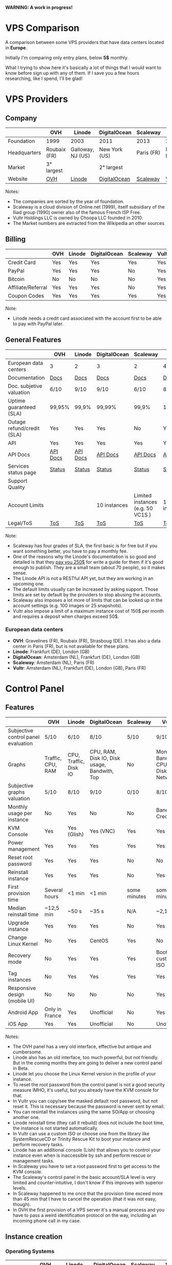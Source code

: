 *WARNING: A work in progress!*

* VPS Comparison

A comparison between some VPS providers that have data centers located in
*Europe*. 

Initially I'm comparing only entry plans, below *5$* monthly.

What I trying to show here it's basically a lot of things that I would want to know
before sign up with any of them. If I save you a few hours researching, like I
spend, I'll be glad!

* VPS Providers

** Company

|--------------+--------------+-------------------+---------------+------------+------------------|
|              | OVH          | Linode            | DigitalOcean  | Scaleway   | Vultr            |
|--------------+--------------+-------------------+---------------+------------+------------------|
| Foundation   | 1999         | 2003              | 2011          | 2013       | 2014             |
| Headquarters | Roubaix (FR) | Galloway, NJ (US) | New York (US) | Paris (FR) | Matawan, NJ (US) |
| Market       | 3° largest   |                   | 2° largest    |            |                  |
| Website      | [[https://www.ovh.com/us][OVH]]          | [[https://www.linode.com/][Linode]]            | [[https://www.digitalocean.com][DigitalOcean]]  | [[https://www.scaleway.com/][Scaleway]]   | [[https://www.vultr.com/][Vultr]]            |
|--------------+--------------+-------------------+---------------+------------+------------------|

Notes:

- The companies are sorted by the year of foundation.
- Scaleway is a cloud division of Online.net (1999), itself subsidiary of the Iliad group (1990) owner also of the famous French ISP Free.
- Vultr Holdings LLC is owned by Choopa LLC founded in 2010.
- The Market numbers are extracted from the Wikipedia an other sources

** Billing

|--------------------+-----+--------+--------------+----------+-------|
|                    | OVH | Linode | DigitalOcean | Scaleway | Vultr |
|--------------------+-----+--------+--------------+----------+-------|
| Credit Card        | Yes | Yes    | Yes          | Yes      | Yes   |
| PayPal             | Yes | Yes    | Yes          | No       | Yes   |
| Bitcoin            | No  | No     | No           | No       | Yes   |
| Affiliate/Referral | Yes | Yes    | Yes          | No       | Yes   |
| Coupon Codes       | Yes | Yes    | Yes          | Yes      | Yes   |
|--------------------+-----+--------+--------------+----------+-------|

Note:

- Linode needs a credit card associated with the account first to be able to pay with PayPal later.

** General Features

|-----------------------------+------------------+------------------+------------------+-----------------------------------+------------------|
|                             | OVH              | Linode           | DigitalOcean     | Scaleway                          | Vultr            |
|-----------------------------+------------------+------------------+------------------+-----------------------------------+------------------|
| European data centers       | 3                | 2                | 3                | 2                                 | 4                |
| Documentation               | [[https://www.ovh.co.uk/community/knowledge/][Docs]]             | [[https://www.linode.com/docs/][Docs]]             | [[https://www.digitalocean.com/community][Docs]]             | [[https://www.scaleway.com/docs/][Docs]]                              | [[https://www.vultr.com/docs/][Docs]]             |
| Doc. subjetive valuation    | 6/10             | 9/10             | 9/10             | 6/10                              | 8/10             |
| Uptime guaranteed (SLA)     | 99,95%           | 99,9%            | 99,99%           | 99,9%                             | 100%             |
| Outage refund/credit (SLA)  | Yes              | Yes              | Yes              | No                                | Yes              |
| API                         | Yes              | Yes              | Yes              | Yes                               | Yes              |
| API Docs                    | [[https://api.ovh.com/][API Docs]]         | [[https://www.linode.com/api][API Docs]]         | [[https://developers.digitalocean.com/documentation/][API Docs]]         | [[https://developer.scaleway.com/][API Docs]]                          | [[https://www.vultr.com/api/][API Docs]]         |
| Services status page        | [[http://status.ovh.com/][Status]]           | [[https://status.linode.com/][Status]]           | [[https://status.digitalocean.com/][Status]]           | [[https://status.online.net/tasklist/?project=11&status=&perpage=50&order=id&sort=desc][Status]]                            | [[https://www.vultr.com/status/][Status]]           |
| Support Quality             |                  |                  |                  |                                   |                  |
| Account Limits              |                  |                  | 10 instances     | Limited instances (e.g. 50 VC1S ) | 10 instances     |
| Legal/ToS                   | [[https://www.ovh.com/us/support/termsofservice/][ToS]]              | [[https://www.linode.com/tos][ToS]]              | [[https://www.digitalocean.com/legal/terms/][ToS]]              | [[https://www.scaleway.com/terms/][ToS]]                               | [[https://www.vultr.com/legal/tos/][ToS]]              |
|-----------------------------+------------------+------------------+------------------+-----------------------------------+------------------|

Note:

- Scaleway has four grades of SLA, the first basic is for free but if you want something better, you have to pay a monthly fee.
- One of the reasons why the Linode's documentation is so good and detailed is that they [[https://www.linode.com/docs/linode-writers-guide/][pay you 250$]] for write a guide for them if it's good enough to publish. They are a small team (about 70 people), so it makes sense.
- The Linode API is not a RESTful API yet, but they are working in an upcoming one.
- The default limits usually can be increased by asking support. Those limits are set by default by the providers to stop abusing the accounts.
- Scaleway also imposes a lot more of limits that can be looked up in the account settings (e.g. 100 images or 25 snapshots).
- Vultr also impose a limit of a maximum instance cost of 150$ per month and requires a deposit when charges exceed 50$.

*** European data centers

   - *OVH*: Gravelines (FR), Roubaix (FR), Strasboug (DE). It has also a data center in Paris (FR), but is not available for these plans.
   - *Linode*: Frankfurt (DE), London (GB)
   - *DigitalOcean*: Amsterdam (NL), Frankfurt (DE), London (GB)
   - *Scaleway*: Amsterdam (NL), Paris (FR)
   - *Vultr*: Amsterdam (NL), Frankfurt (DE), London (GB), Paris (FR)

* Control Panel

** Features

 |-------------------------------------+-------------------+-----------------------+----------------------------------------------+--------------+--------------------------------------|
 |                                     | OVH               | Linode                | DigitalOcean                                 | Scaleway     | Vultr                                |
 |-------------------------------------+-------------------+-----------------------+----------------------------------------------+--------------+--------------------------------------|
 | Subjective control panel evaluation | 5/10              | 6/10                  | 8/10                                         | 5/10         | 9/10                                 |
 | Graphs                              | Traffic, CPU, RAM | CPU, Traffic, Disk IO | CPU, RAM, Disk IO, Disk usage, Bandwith, Top | No           | Monthly Bandwith, CPU, Disk, Network |
 | Subjective graphs valuation         | 5/10              | 8/10                  | 9/10                                         | 0/10         | 8/10                                 |
 | Monthly usage per instance          | No                | Yes                   | No                                           | No           | Bandwith, Credits                    |
 | KVM Console                         | Yes               | Yes (Glish)           | Yes (VNC)                                    | Yes          | Yes                                  |
 | Power management                    | Yes               | Yes                   | Yes                                          | Yes          | Yes                                  |
 | Reset root password                 | Yes               | Yes                   | Yes                                          | No           | No                                   |
 | Reinstall instance                  | Yes               | Yes                   | Yes                                          | No           | Yes                                  |
 | First provision time                | Several hours     | <1 min                | <1 min                                       | some minutes | some minutes                         |
 | Median reinstall time               | ~12,5 min         | ~50 s                 | ~35 s                                        | N/A          | ~2,1 min                             |
 | Upgrade instance                    | Yes               | Yes                   | Yes                                          | No           | Yes                                  |
 | Change Linux Kernel                 | No                | Yes                   | CentOS                                       | Yes          | No                                   |
 | Recovery mode                       | No                | Yes                   | Yes                                          | Yes          | Boot with custom ISO                 |
 | Tag instances                       | No                | Yes                   | Yes                                          | Yes          | Yes                                  |
 | Responsive design (mobile UI)       | No                | No                    | No                                           | No           | Yes                                  |
 | Android App                         | Only in France    | Yes                   | Unofficial                                   | No           | Yes                                  |
 | iOS App                             | Yes               | Yes                   | Unofficial                                   | No           | Unofficial                           |
 |-------------------------------------+-------------------+-----------------------+----------------------------------------------+--------------+--------------------------------------|

Notes:

- The OVH panel has a very old interface, effective but antique and cumbersome.
- Linode also has an old interface, too much powerful, but not friendly. But in the coming months they are going to deliver a new control panel in Beta.
- Linode let you choose the Linux Kernel version in the profile of your instance.
- To reset the root password from the control panel is not a good security measure IMHO, it's useful, but you already have the KVM console for that.
- In Vultr you can copy/see the masked default root password, but not reset it. This is necessary because the password is never sent by email.
- You can resintall the instances using the same SO/App or choosing another one.
- Linode reinstall time (they call it rebuild) does not include the boot time, the instance is not started automatically.
- In Vultr can use a custom ISO or choose one from the library like SystemRescueCD or Trinity Rescue Kit to boot your instance and perform recovery tasks.
- Linode has an additional console (Lish) that allows you to control your instance even when is inaccessible by ssh and perform rescue or management tasks.
- In Scaleway you have to set a root password first to get access to the KVM console.
- The Scaleway's control panel in the basic account/SLA level is very limited and counter-intuitive, I don't know if this improves with superior levels.
- In Scaleway happened to me once that the provision time exceed more than 45 min that I have to cancel the operation (that it was not easy, though).
- In OVH the first provision of a VPS server it's a manual process and you have to pass a weird identification protocol on the way, including an incoming phone call in my case.

** Instance creation

*** Operating Systems

 |----------+------------------------------------+-------------------------------------------------------------------+--------------------------------+----------------------------------------+--------------------------------|
 |          | OVH                                | Linode                                                            | DigitalOcean                   | Scaleway                               | Vultr                          |
 |----------+------------------------------------+-------------------------------------------------------------------+--------------------------------+----------------------------------------+--------------------------------|
 | Linux    | Arch Linux, CentOS, Debian, Ubuntu | Arch, CentOS, Debian, Fedora, Gentoo, OpenSUSE, Slackware, Ubuntu | CentOS, Debian, Fedora, Ubuntu | Alpine, CentOS, Debian, Gentoo, Ubuntu | CentOS, Debian, Fedora, Ubuntu |
 | BSD      | No                                 | No                                                                | FreeBSD                        | No                                     | FreeBSD, OpenBSD               |
 | Windows  | No                                 | No                                                                | No                             | No                                     | Windows 2012 R2 (16$)          |
 | Other SO | No                                 | No                                                                | CoreOS                         | No                                     | CoreOS                         |
 |----------+------------------------------------+-------------------------------------------------------------------+--------------------------------+----------------------------------------+--------------------------------|

 Note:

 - OVH also offers Linux two desktop distributions: Kubuntu and OVH Release 3.

*** One-click Apps

 |----------------+---------------+--------+-----------------------+----------------+----------------------|
 |                | OVH           | Linode | DigitalOcean          | Scaleway       | Vultr                |
 |----------------+---------------+--------+-----------------------+----------------+----------------------|
 | Docker         | Yes           | No     | Yes                   | Yes            | Yes                  |
 | Stacks         | LAMP          | No     | LAMP, LEMP, ELK, MEAN | LEMP, ELK      | LAMP, LEMP           |
 | Drupal         | Yes           | No     | Yes                   | Yes            | Yes                  |
 | WordPress      | Yes           | No     | Yes                   | No             | Yes                  |
 | Joomla         | Yes           | No     | No                    | No             | Yes                  |
 | Django         | No            | No     | Yes                   | No             | No                   |
 | RoR            | No            | No     | Yes                   | No             | No                   |
 | GitLab         | No            | No     | Yes                   | Yes            | Yes                  |
 | Node.js        | No            | No     | Yes                   | Yes            | No                   |
 | E-Commerce     | PrestaShop    | No     | Magento               | PrestaShop     | Magento, PrestaShop  |
 | Personal cloud | Coyz          | No     | NextCloud, ownCloud   | OwnCloud, Cozy | NextCloud, ownCloud  |
 | Panels         | Plesk, cPanel | No     | No                    | Webmin         | cPanel (15$), Webmin |
 |----------------+---------------+--------+-----------------------+----------------+----------------------|

 Notes:
- Some providers offer more one-click Apps that I do not include here to save space.
- Some of this apps in some providers require a bigger and more expensive plan that the entry ones below 5$ that I analyze here.
- Linode does not offers you any one-click app. Linode is old-school, you can do it yourself, and also Linode gives you plenty of detailed documentation to do it that way.
- OVH uses Ubuntu, Debian or CentOS as SO for its apps.
- Digital Ocean uses Ubuntu as SO for all of its apps.
- Vultr uses CentOS as SO for all of its apps.
- OVH Also offers Dokku on Ubuntu.
- Do you really need a Panel (like cPanel)? They usually are a considerable security risk with several vulnerabilities and admin rights.

*** Other features

 |----------------------------+---------+--------------+--------------+----------+-------|
 |                            | OVH     | Linode       | DigitalOcean | Scaleway | Vultr |
 |----------------------------+---------+--------------+--------------+----------+-------|
 | ISO images library         | No      | No           | No           | No       | Yes   |
 | Custom ISO image           | No      | Yes          | No           | Yes      | Yes   |
 | Install scripts            | No      | StackScripts | Cloud-init   | No       | iPXE  |
 | Preloaded SSH keys         | Yes     | No           | Yes          | Yes      | Yes   |
 |----------------------------+---------+--------------+--------------+----------+-------|

 Notes:

- Linode lets you install virtually any SO in your instance in the old-school way, almost as if you'd have to deal with the bare metal. Even the instance does not boot itself at the end, you have to boot it yourself from the control panel.
- The Vultr's ISO image library include several ISOs like Alpine, Arch, Finnix, FreePBX, pfSense, Rancher Os, SystemRescueCD, and Trinity Rescue Kit.
- The Vultr's "Custom ISO image" feature allows you to install virtually any SO supported by KVM and the server architecture.
- Linode does not preload your ssh keys into the instance automatically, but it's trivial to do it manually anyway (ssh-copy-id).
- Scaleway has a curious way to provide custom images, a service called [[https://github.com/scaleway/image-builder][Image Builder.]] You have to create an instance with the Image Builder an from there you are able to create you own ISO image usign a Docker builder system that create images that can run on real hardware.

** Security

|-----------------------------+------+---------+--------------+----------+-------|
|                             | OVH  | Linode  | DigitalOcean | Scaleway | Vultr |
|-----------------------------+------+---------+--------------+----------+-------|
| 2FA                         | Yes  | Yes     | Yes          | No       | Yes   |
| Restrict access IPs         | Yes  | Yes     | No           | No       | No    |
| Account Login Logs          | No   | Partial | Yes          | No       | No    |
| SSL Quality                 | [[https://www.ssllabs.com/ssltest/analyze.html?d=www.ovh.com][A-]]   | [[https://www.ssllabs.com/ssltest/analyze.html?d=manager.linode.com&s=69.164.200.204&latest][A+]]      | [[https://www.ssllabs.com/ssltest/analyze.html?d=cloud.digitalocean.com&s=104.16.25.4&hideResults=on][A+]]           | [[https://www.ssllabs.com/ssltest/analyze.html?d=cloud.scaleway.com][A]]        | [[https://www.ssllabs.com/ssltest/analyze.html?d=my.vultr.com&s=104.20.22.240&latest][A]]     |
| Send root password by email | Yes  | No      | No           | No       | No    |
| Account password recovery   | Link | Link    | Link         | Link     | Link  |
|-----------------------------+------+---------+--------------+----------+-------|

Notes:

- Send plain text passwords by email is a very bad practice in terms of security.
- OVH sends you the root password optionally if you use SSH keys, always in plain text if not.
- Linode never sends you the root password because you are the one that sets it (even boot the instance for first time).
- DigitalOcean sends you the passwords only if you don't use SSH keys, in plain text.
- Vultr never sends you the root password, only the needed ones for one-click apps.
- Linode only register the last login time for each user, and does not register the IP.
- The account password recovery should be always through a reset link by email, and never get you current password back (and in plain text), but you never know... and if you find a provider doing that, you don't need to know anymore, get out of there as soon as possible and never reuse that password (any password).
  
* Plans (≤5$)

** Features

 |----------------------+------------------+------------------------+----------------------------------------+--------------------+----------------------------------------+----------------------------------------|
 |                      | OVH              | Linode                 | DigitalOcean                           | Scaleway           | Vultr                                  | Vultr                                  |
 |----------------------+------------------+------------------------+----------------------------------------+--------------------+----------------------------------------+----------------------------------------|
 | Name                 | VPS SSD 1        | Linode 1024            | 5bucks                                 | VC1S               | 20GB SSD                               | 25GB SSD                               |
 |----------------------+------------------+------------------------+----------------------------------------+--------------------+----------------------------------------+----------------------------------------|
 | Monthly Price        | 3,62€            | 5$                     | 5$                                     | 2,99€              | 2,5$                                   | 5$                                     |
 | CPU / Threads        | 1/1              | 1/1                    | 1/1                                    | 1/2                | 1/1                                    | 1/1                                    |
 | CPU model            | Xeon E5v3 2.4GHz | Xeon E5-2680 v3 2.5GHz | Xeon E5-2650L v3 1.80 GHz              | Atom C2750 2.4 GHz | Intel Xeon 2.4 GHz                     | Intel Xeon 2.4 GHz                     |
 | RAM                  | 2 GB             | 1 GB                   | 512 MB                                 | 2 GB               | 512 MB                                 | 1 GB                                   |
 | SSD Storage          | 10 GB            | 20 GB                  | 20 GB                                  | 50 GB              | 20 GB                                  | 25 GB                                  |
 | Traffic              | ∞                | 1 TB                   | 1 TB                                   | ∞                  | 500 GB                                 | 1 TB                                   |
 | Bandwidth (In / Out) | 100/100 Mbps     | 40/1 Gbps              | 1/10 Gbps                              | 200/200 Mbps       | 1/10 Gbps                              | 1/10 Gbps                              |
 | Virtualization       | KVM              | KVM (Qemu)             | KVM                                    | KVM (Qemu)         | KVM (Qemu)                             | KVM (Qemu)                             |
 | Anti-DDoS Protection | Yes              | No                     | No                                     | No                 | 10$                                    | 10$                                    |
 | Backups              | No               | 2$                     | 1$                                     | No                 | 0,5 $                                  | 1$                                     |
 | Snapshots            | 2,99$            | Free (up to 3)         | 0,05$ per GB                           | 0,02 € per GB      | Free (Beta)                            | Free (Beta)                            |
 | IPv6                 | Yes              | Yes                    | Optional                               | Optional           | Optional                               | Optional                               |
 | Additional public IP | 2$ (up to 16)    | Yes                    | Floating IPs (0,006$ hour if inactive) | 0,9€ (up to 10)    | 2$ (up to 2) / 3$ floating IPs         | 2$ (up to 2) / 3$ floating IPs         |
 | Private Network      | No               | Optional               | Optional                               | No (dynamic IPs)   | Optional                               | Optional                               |
 | Firewall             | Yes (by IP)      | No                     | No                                     | Yes (by group)     | Yes (by group)                         | Yes (by group)                         |
 | Block Storage        | From 5€ - 50GB   | No                     | From 10$ - 100GB                       | From 1€ - 50GB     | From 1$ - 10GB                         | From 1$ - 10GB                         |
 | Monitoring           | Yes (SLA)        | Yes (metrics, SLA)     | Beta (metrics, performance, SLA)       | No                 | No                                     | No                                     |
 | Load Balancer        | 13$              | 20$                    | 20$                                    | No                 | High availability (floating IPs & BGP) | High availability (floating IPs & BGP) |
 | DNS Zone             | Yes              | Yes                    | Yes                                    | No                 | Yes                                    | Yes                                    |
 | Reverse DNS          | Yes              | Yes                    | Yes                                    | Yes                | Yes                                    | Yes                                    |
 |----------------------+------------------+------------------------+----------------------------------------+--------------------+----------------------------------------+----------------------------------------|

 Note:
- OVH hides its real CPU, but what they claim in their web matches with the hardware information reported in the tests (an E5-2620 v3 or  E5-2630 v3).
- Vultr also hides the real CPU, but it could be a Xeon E5-2620/2630 v3 for the 20GB SSD plan and probably a v4 for the 25GB SSD one.
- The prices for DigitalOcean and Vultr do not include taxes (VAT) for European countries.
- I have serious doubts about the OVH's and Scaleway's unlimited traffic, seems more marketing strategy than real to me (joe di castro).
- Linode allows you to have free additional public IPs but you have to request them to support and justify that you need them.
- Linode Longview's monitoring system is free up to 10 clients, but also has a professional version that starts at 20$/mo for three client.
- Linode don't support currently block storage, but they are working on it to offer the service in the upcoming months.
- Linode snapshots (called Images) are limited to 2GB per Image, with a total of 10GB total Image storage and 3 Images per account. Disks of recently rebuilt instances are automatically stored as Images.
- Scaleway also offers for the same price a BareMetal plan (with 4 ARM Cores), but as it is a dedicated server, I do not include it here.
- Scaleway does not offers Anti-DDoS protection but they maintain that they use the Online.net's standard one.
- Scaleway uses dynamic IPs by default as private IPs and you only can opt to use static IPs if you *remove* the Public IP from the instance.

* Tests
  
 All the numbers showed here can be founded in the ~/logs~ folder in this
 repository, keep in mind that usually I show averages of several iterations of
 the same test.

 The graphs are generated with gnuplot directly from the tables of the ~README.org~ org-mode file.
 The tables are also automatically generated with a python script gathering the
 data contained in the log files. The output is a ~/logs/tables.org~ file that contain
 tables likes this:

#+BEGIN_EXAMPLE
|-
| | Do-5Bucks-Ubuntu | Linode-Linode1024-Ubuntu | Ovh-Vpsssd1-Ubuntu | Scaleway-Vc1S-Ubuntu | Vultr-20Gbssd-Ubuntu | Vultr-25Gbssd-Ubuntu
|-
| Lynis (hardening index) |59 | 67 | 62 | 64 | 60 | 60
| Lynis (tests performed) |220 | 220 | 220 | 225 | 230 | 231
|-
#+END_EXAMPLE

That does not seems like a table, but thanks to the awesome org-mode table
manipulation features, only by using the ~Ctrl-C Ctrl-C~ key combination that
becomes this:

#+BEGIN_EXAMPLE
|-------------------------+------------------+--------------------------+--------------------+----------------------+----------------------+----------------------|
|                         | Do-5Bucks-Ubuntu | Linode-Linode1024-Ubuntu | Ovh-Vpsssd1-Ubuntu | Scaleway-Vc1S-Ubuntu | Vultr-20Gbssd-Ubuntu | Vultr-25Gbssd-Ubuntu |
|-------------------------+------------------+--------------------------+--------------------+----------------------+----------------------+----------------------|
| Lynis (hardening index) |               59 |                       67 |                 62 |                   64 |                   60 |                   60 |
| Lynis (tests performed) |              220 |                      220 |                220 |                  225 |                  230 |                  231 |
|-------------------------+------------------+--------------------------+--------------------+----------------------+----------------------+----------------------|
#+END_EXAMPLE

And finally using also a little magic from org-mode, org-babel and gnuplot, that
table would generate automatically a graph like the ones showed here with only a
few lines of text (see this file in raw mode to see how).

There is another python script that automatically removes any public IPv4/IPv6
from the log files.

*** WARNING

 Performance tests can be affected by locations, data centers and VPS host
 neighbors. This is inherent to the same nature of the VPS service and can vary
 very significantly between instances of the same plan. For example, in the
 tests performed to realize this comparison I had found that in a plan (not
 included here, becasuse is more than $5/mo) a new instance that usually would
 give a UnixBench index about ~1700 only achieved an UnixBench index of
 629,8. That's a considerable amount of lost performance in a VPS server... by
 the same price! Also the performance can vary over time, due to the VPS host
 neighbors. Because of this I discarded any instance that would report a poor
 performance and only show "typical" values for a given plan.

** Automation

   I have chosen Ansible to automate the tests to recollect information from the
   VPS servers because once that the roles are write down it's pretty easy to
   anyone to replicate them and get its own results with a little effort.

   The first thing that you have to do is to edit the ~/ansible/hosts~ file to
   use your own servers. In the template provided there are not real IPs
   present, but serves you as a guide of how to manage them. For example in this
   server:

#+BEGIN_SRC 
    [digitalocean]
    do-5bucks-ubuntu          ansible_host=X.X.X.X   ansible_python_interpreter=/usr/bin/python3 
#+END_SRC

   You should have to put your own server IP. The interpreter path is only
   needed when there is not a Python 2 interpreter available by default (like in
   Ubuntu). Also I'm using the variables per group to declare the default user
   of a server, and I'm grouping servers by provider. So, a complete example for
   a new provider using a new instance running Ubuntu should be like this:

#+BEGIN_SRC 
    [new_provider]
    new_provider-plan_name-ubuntu   ansible_host=X.X.X.X   ansible_python_interpreter=/usr/bin/python3 

    [new_provider:vars] 
    ansible_user=root
#+END_SRC

   And you can add as many servers/providers as you want. If you are already
   familiar with Ansible, you can suit the inventory file (~/ansible/hosts~) as
   you need.

   The, you can start to tests the servers/providers using Ansible by running
   the playbook, but should be a good idea to test the acces first with a ping
   (from the ~/ansible~ folder):

#+BEGIN_SRC sh
  $ ansible all -m ping
#+END_SRC   

   If it's the first time that you are SSHing to a server, you are probably
   going to be asked to add it to the ~\~/.ssh/known_hosts~ file.

   Then you can easily execute all the tasks in a server by:

#+BEGIN_SRC sh
  $ ansible-playbook site.yml -f 6
#+END_SRC

   With the ~-f 6~ option you can specify how many forks you want to create to
   execute the tasks in parallel, the default is 5 but as I use here 6 VPS plans I
   use also 6 forks.

   You can also run only selected tasks/roles by using tags. You can list all
   the available tasks:

#+BEGIN_SRC sh
  $ ansible-playbook site.yml --list-tasks
#+END_SRC

   And run only the tags that you want:

#+BEGIN_SRC sh
  $ ansible-playbook site.yml -t benchmark
#+END_SRC

  All the roles are set to store the logs of the tests in the ~/logs/~ folder
  using the ~/logs/server_name~ folder structure.

** System Performance

 All the instances were allocated in London (GB), except for OVH VPS SSD 1 in Gravelines (FR) and Scaleway VC1S in Paris (FR).

 All the instances were running on Ubuntu 16.04 LTS

*** UnixBench

  [[https://github.com/kdlucas/byte-unixbench][UnixBench]] as is described in its page:

  The purpose of UnixBench is to provide a basic indicator of the performance of
  a Unix-like system; hence, multiple tests are used to test various aspects of
  the system's performance. These test results are then compared to the scores
  from a baseline system to produce an index value, which is generally easier to
  handle than the raw scores. The entire set of index values is then combined to
  make an overall index for the system.

  Keep in mind, that this index is very influenced by the CPU raw power, and
  does not reflect very well another aspects like disk performance and does
  test nothing about network. In this index, more is better.

  I only execute this test once because it takes some time -about 30-45 minutes
  depending of the server- and the variations between several runs are almost
  never significant.

#+PLOT: ind:1 type:2d with:histogram set:"yrange [0:1700]"
#+PLOT: set:"style histogram cluster gap 1"
#+PLOT: set:"style fill solid"
#+PLOT: set:"boxwidth bw"
#+PLOT: set:"grid"
#+PLOT: set:"xrange writeback extend"
#+PLOT: set:"xtics scale 0"
#+PLOT: set:"key outside horizontal"
#+PLOT: set:"terminal pngcairo font 'Ubuntu,13' size 888,300"
#+PLOT: file:"./img/unixbench.png"
|------------------------------+---------------+-------------+-----------+---------------+----------------+----------------|
| Plan                         | OVH VPS SSD 1 | Linode 1024 | DO 5bucks | Scaleway VC1S | Vultr 20GB SSD | Vultr 25GB SSD |
|------------------------------+---------------+-------------+-----------+---------------+----------------+----------------|
| UnixBench (index, 1 thread)  |        1598.1 |      1248.6 |    1264.6 |         629.8 |         1555.1 |         1579.9 |
| UnixBench (index, 2 threads) |               |             |           |        1115.1 |                |                |
|------------------------------+---------------+-------------+-----------+---------------+----------------+----------------|

[[./img/unixbench.png]]

 
**** Individual test indexes of the UnixBench benchmark.
 #+PLOT: ind:2 type:2d with:histogram set:"yrange [0:*]" 
 #+PLOT: set:"style histogram cluster gap 1"
 #+PLOT: set:"style fill solid"
 #+PLOT: set:"boxwidth bw"
 #+PLOT: set:"grid"
 #+PLOT: set:"xrange writeback extend"
 #+PLOT: set:"xtics scale 0"
 #+PLOT: set:"key outside horizontal"
 #+PLOT: set:"terminal pngcairo font 'Ubuntu,13' size 888,400"
 #+PLOT: file:"./img/unixbench_detailed.png"
   |---------------------------------------+---+---------------+-------------+-----------+---------------+----------------+----------------|
   | Plan                                  |   | OVH VPS SSD 1 | Linode 1024 | DO 5bucks | Scaleway VC1S | Vultr 20GB SSD | Vultr 25GB SSD |
   |---------------------------------------+---+---------------+-------------+-----------+---------------+----------------+----------------|
   | Dhrystone 2 using register variables  | A |        2510.2 |      2150.0 |    2061.0 |        2100.1 |         2530.5 |         2474.5 |
   | Double-Precision Whetstone            | B |         583.6 |       539.7 |     474.6 |         732.8 |          578.2 |          656.9 |
   | Execl Throughput                      | C |        1038.9 |       941.8 |     799.5 |         736.0 |          963.8 |         1027.8 |
   | File Copy 1024 bufsize 2000 maxblocks | D |        2799.5 |      1972.7 |    2222.5 |        1186.5 |         2775.3 |         2608.8 |
   | File Copy 256 bufsize 500 maxblocks   | E |        1908.7 |      1286.2 |    1440.1 |         809.9 |         1888.8 |         1851.4 |
   | File Copy 4096 bufsize 8000 maxblocks | F |        3507.1 |      2435.6 |    2692.6 |        2228.1 |         3248.4 |         3212.1 |
   | Pipe Throughput                       | G |        1846.5 |      1472.1 |    1468.7 |        1785.3 |         1813.6 |         1789.6 |
   | Pipe-based Context Switching          | H |         744.0 |       623.2 |     597.2 |         432.6 |          739.0 |          746.3 |
   | Process Creation                      | I |         904.5 |       690.5 |     706.8 |         691.8 |          848.1 |          949.9 |
   | Shell Scripts (1 concurrent)          | J |        1883.2 |      1442.0 |    1501.9 |        1268.6 |         1787.8 |         1851.2 |
   | Shell Scripts (8 concurrent)          | K |        1725.0 |      1144.4 |    1362.7 |        1264.8 |         1665.9 |         1679.1 |
   | System Call Overhead                  | L |        2410.1 |      2034.4 |    1955.6 |        1777.9 |         2461.0 |         2366.4 |
   |---------------------------------------+---+---------------+-------------+-----------+---------------+----------------+----------------|
 
 [[./img/unixbench_detailed.png]]

   Notes:

   - Scaleway VC1S is the only plan that offers two CPU threads, so I show in the table the index for one and two threads but in the graph I only show the single thread one for a more fair comparison.

*** Sysbench

    Notes:

    - The Vultr 20GB SSD plan is currently temporarily unavailable and I cant' run the test
      with the last configuration, and therefore the average come from three
      iterations of the tests instead of five.
    - I'm only using one thread here for Scaleway's plan, to a more fair comparison.
     
**** Sysbench cpu

  #+PLOT: ind:1 type:2d with:histogram set:"yrange [0:*]" 
  #+PLOT: set:"style histogram cluster gap 1"
  #+PLOT: set:"style fill solid"
  #+PLOT: set:"boxwidth bw"
  #+PLOT: set:"grid"
  #+PLOT: set:"xrange writeback extend"
  #+PLOT: set:"xtics scale 0"
  #+PLOT: set:"key outside horizontal"
  #+PLOT: set:"terminal pngcairo font 'Ubuntu,13' size 888,300"
  #+PLOT: file:"./img/sysbench_cpu.png"
    |------------------------+---------------+-------------+-----------+---------------+----------------+----------------|
    | Plan                   | OVH VPS SSD 1 | Linode 1024 | DO 5bucks | Scaleway VC1S | Vultr 20GB SSD | Vultr 25GB SSD |
    |------------------------+---------------+-------------+-----------+---------------+----------------+----------------|
    | Sysbench CPU (seconds) |        31.922 |      37.502 |    39.080 |        46.130 |         30.222 |         30.544 |
    |------------------------+---------------+-------------+-----------+---------------+----------------+----------------|

  [[./img/sysbench_cpu.png]]
 
**** Sysbench fileio

  #+PLOT: ind:1 type:2d with:histogram set:"yrange [0:*]" 
  #+PLOT: set:"style histogram cluster gap 1"
  #+PLOT: set:"style fill solid"
  #+PLOT: set:"boxwidth bw"
  #+PLOT: set:"grid"
  #+PLOT: set:"xrange writeback extend"
  #+PLOT: set:"xtics scale 0"
  #+PLOT: set:"key outside horizontal"
  #+PLOT: set:"terminal pngcairo font 'Ubuntu,13' size 888,300"
  #+PLOT: file:"./img/sysbench_fileio_mb.png"
    |---------------------------------+---------------+-------------+-----------+---------------+-------------------+----------------|
    | Plan                            | OVH VPS SSD 1 | Linode 1024 | DO 5bucks | Scaleway VC1S | Vultr 20GB SSD    | Vultr 25GB SSD |
    |---------------------------------+---------------+-------------+-----------+---------------+-------------------+----------------|
    | Sysbench file rand read (Mb/s)  |         4.813 |      19.240 |    48.807 |        41.353 | Temp. unavailable |         23.022 |
    | Sysbench file rand write (Mb/s) |         4.315 |       5.529 |    21.400 |         2.482 | Temp. unavailable |         17.510 |
    |---------------------------------+---------------+-------------+-----------+---------------+-------------------+----------------|

[[./img/sysbench_fileio_mb.png]]

  #+PLOT: ind:1 type:2d with:histogram set:"yrange [0:*]" 
  #+PLOT: set:"style histogram cluster gap 1"
  #+PLOT: set:"style fill solid"
  #+PLOT: set:"boxwidth bw"
  #+PLOT: set:"grid"
  #+PLOT: set:"xrange writeback extend"
  #+PLOT: set:"xtics scale 0"
  #+PLOT: set:"key outside horizontal"
  #+PLOT: set:"terminal pngcairo font 'Ubuntu,13' size 888,300"
  #+PLOT: file:"./img/sysbench_fileio_iops.png"
    |---------------------------------+---------------+-------------+-----------+---------------+-------------------+----------------|
    | Plan                            | OVH VPS SSD 1 | Linode 1024 | DO 5bucks | Scaleway VC1S | Vultr 20GB SSD    | Vultr 25GB SSD |
    |---------------------------------+---------------+-------------+-----------+---------------+-------------------+----------------|
    | Sysbench file rand read (IOPS)  |          1232 |        4925 |     12495 |         10586 | Temp. unavailable |           5984 |
    | Sysbench file rand write (IOPS) |          1105 |        1415 |      5478 |           635 | Temp. unavailable |           4482 |
    |---------------------------------+---------------+-------------+-----------+---------------+-------------------+----------------|

[[./img/sysbench_fileio_iops.png]]

**** Sysbench oltp (database)

     I used the MySQL database for this tests, but the results could be
     applied also to the MariaDB database.

  #+PLOT: ind:1 type:2d with:histogram set:"yrange [0:*]" 
  #+PLOT: set:"style histogram cluster gap 1"
  #+PLOT: set:"style fill solid"
  #+PLOT: set:"boxwidth bw"
  #+PLOT: set:"grid"
  #+PLOT: set:"xrange writeback extend"
  #+PLOT: set:"xtics scale 0"
  #+PLOT: set:"key outside horizontal"
  #+PLOT: set:"terminal pngcairo font 'Ubuntu,13' size 888,300"
  #+PLOT: file:"./img/sysbench_oltp.png"
    |--------------------------+---------------+-------------+-----------+---------------+----------------+----------------|
    | Plan                     | OVH VPS SSD 1 | Linode 1024 | DO 5bucks | Scaleway VC1S | Vultr 20GB SSD | Vultr 25GB SSD |
    |--------------------------+---------------+-------------+-----------+---------------+----------------+----------------|
    | DB R/W (request/second)  |       245.590 |      212.42 |   232.266 |       176.700 |        245.127 |        243.832 |
    | request approx. 95% (ms) |       203.210 |     242.100 |   218.490 |       268.086 |        203.410 |        205.786 |
    |--------------------------+---------------+-------------+-----------+---------------+----------------+----------------|
 
[[./img/sysbench_oltp.png]]

*** fio
  
  #+PLOT: ind:1 type:2d with:histogram set:"yrange [0:*]" 
  #+PLOT: set:"style histogram cluster gap 1"
  #+PLOT: set:"style fill solid"
  #+PLOT: set:"boxwidth bw"
  #+PLOT: set:"grid"
  #+PLOT: set:"xrange writeback extend"
  #+PLOT: set:"xtics scale 0"
  #+PLOT: set:"key outside horizontal"
  #+PLOT: set:"terminal pngcairo font 'Ubuntu,13' size 888,300"
  #+PLOT: file:"./img/fio_io.png"
    |-----------------+---------------+-------------+-----------+---------------+----------------+----------------|
    | Plan            | OVH VPS SSD 1 | Linode 1024 | DO 5bucks | Scaleway VC1S | Vultr 20GB SSD | Vultr 25GB SSD |
    |-----------------+---------------+-------------+-----------+---------------+----------------+----------------|
    | Read IO (MB/s)  |         3.999 |     111.622 |   581.851 |       266.779 |        249.672 |        244.385 |
    | Write IO (MB/s) |         3.991 |        93.6 |    35.317 |        84.684 |        192.748 |        194.879 |
    |-----------------+---------------+-------------+-----------+---------------+----------------+----------------|

[[./img/fio_io.png]]

  #+PLOT: ind:1 type:2d with:histogram set:"yrange [0:*]" 
  #+PLOT: set:"style histogram cluster gap 1"
  #+PLOT: set:"style fill solid"
  #+PLOT: set:"boxwidth bw"
  #+PLOT: set:"grid"
  #+PLOT: set:"xrange writeback extend"
  #+PLOT: set:"xtics scale 0"
  #+PLOT: set:"key outside horizontal"
  #+PLOT: set:"terminal pngcairo font 'Ubuntu,13' size 888,300"
  #+PLOT: file:"./img/fio_iops.png"
    |------------+---------------+-------------+-----------+---------------+----------------+----------------|
    | Plan       | OVH VPS SSD 1 | Linode 1024 | DO 5bucks | Scaleway VC1S | Vultr 20GB SSD | Vultr 25GB SSD |
    |------------+---------------+-------------+-----------+---------------+----------------+----------------|
    | Read IOPS  |           999 |       27905 |    145487 |         66694 |          62417 |          60913 |
    | Write IOPS |           997 |       23399 |      8828 |         21170 |          48186 |          48719 |
    |------------+---------------+-------------+-----------+---------------+----------------+----------------|

[[./img/fio_iops.png]]

*** dd

    A pair of well-known fast tests to measure the CPU and disk performance. Not
    very reliable, but they are good enough to get an idea.

  #+PLOT: ind:1 type:2d with:histogram set:"yrange [0:4.5]" 
  #+PLOT: set:"style histogram cluster gap 1"
  #+PLOT: set:"style fill solid"
  #+PLOT: set:"boxwidth bw"
  #+PLOT: set:"grid"
  #+PLOT: set:"xrange writeback extend"
  #+PLOT: set:"xtics scale 0"
  #+PLOT: set:"key outside horizontal"
  #+PLOT: set:"terminal pngcairo font 'Ubuntu,13' size 888,300"
  #+PLOT: file:"./img/dd_cpu.png"
    |------------------+---------------+-------------+-----------+---------------+----------------+----------------|
    | Plan             | OVH VPS SSD 1 | Linode 1024 | DO 5bucks | Scaleway VC1S | Vultr 20GB SSD | Vultr 25GB SSD |
    |------------------+---------------+-------------+-----------+---------------+----------------+----------------|
    | dd CPU (seconds) |         2.684 |       2.935 |     3.292 |         4.199 |          2.667 |          2.715 |
    |------------------+---------------+-------------+-----------+---------------+----------------+----------------|

  [[./img/dd_cpu.png]]

  #+PLOT: ind:1 type:2d with:histogram set:"yrange [0:*]" 
  #+PLOT: set:"style histogram cluster gap 1"
  #+PLOT: set:"style fill solid"
  #+PLOT: set:"boxwidth bw"
  #+PLOT: set:"grid"
  #+PLOT: set:"xrange writeback extend"
  #+PLOT: set:"xtics scale 0"
  #+PLOT: set:"key outside horizontal"
  #+PLOT: set:"terminal pngcairo font 'Ubuntu,13' size 888,300"
  #+PLOT: file:"./img/dd_io.png"
    |--------------+---------------+-------------+-----------+---------------+----------------+----------------|
    | Plan         | OVH VPS SSD 1 | Linode 1024 | DO 5bucks | Scaleway VC1S | Vultr 20GB SSD | Vultr 25GB SSD |
    |--------------+---------------+-------------+-----------+---------------+----------------+----------------|
    | dd IO (MB/s) |           550 |       467.4 |     702.6 |         163.6 |            477 |          458.2 |
    |--------------+---------------+-------------+-----------+---------------+----------------+----------------|
 
[[./img/dd_io.png]]

*** compiler

    This test measures the times that the server takes to compile the MariaDB server.

  #+PLOT: ind:1 type:2d with:histogram set:"yrange [0:*]" 
  #+PLOT: set:"style histogram cluster gap 1"
  #+PLOT: set:"style fill solid"
  #+PLOT: set:"boxwidth bw"
  #+PLOT: set:"grid"
  #+PLOT: set:"xrange writeback extend"
  #+PLOT: set:"xtics scale 0"
  #+PLOT: set:"key outside horizontal"
  #+PLOT: set:"terminal pngcairo font 'Ubuntu,13' size 888,300"
  #+PLOT: file:"./img/compile_mariadb.png"
    |---------------------------+---------------+-------------+---------------+---------------+-------------------+----------------|
    | Plan                      | OVH VPS SSD 1 | Linode 1024 | DO 5bucks     | Scaleway VC1S | Vultr 20GB SSD    | Vultr 25GB SSD |
    |---------------------------+---------------+-------------+---------------+---------------+-------------------+----------------|
    | Compile MariaDB (seconds) |        1904.7 |      3070.2 | out of memory |        5692.7 | Temp. unavailable |         2069.3 |
    |---------------------------+---------------+-------------+---------------+---------------+-------------------+----------------|

[[./img/compile_mariadb.png]] 

  Notes:

  - The compilation in DO fails at 65% after about 35min, the process it's killed when gets
    out of memory.

*** downloads

    This test try to measure the top network speed downloading a 100mbit files
    and the sustained speed downloading a 10gb file from various locations.

**** 100Mbit file IPv4

  #+PLOT: ind:2 type:2d with:histogram set:"yrange [0:*]" 
  #+PLOT: set:"style histogram cluster gap 1"
  #+PLOT: set:"style fill solid"
  #+PLOT: set:"boxwidth bw"
  #+PLOT: set:"grid"
  #+PLOT: set:"xrange writeback extend"
  #+PLOT: set:"xtics scale 0"
  #+PLOT: set:"key outside horizontal"
  #+PLOT: set:"terminal pngcairo font 'Ubuntu,13' size 888,300"
  #+PLOT: file:"./img/downloads_100v4.png"
    |-------------------+---+---------------+-------------+-----------+---------------+-------------------+----------------|
    | Plan              |   | OVH VPS SSD 1 | Linode 1024 | DO 5bucks | Scaleway VC1S | Vultr 20GB SSD    | Vultr 25GB SSD |
    |-------------------+---+---------------+-------------+-----------+---------------+-------------------+----------------|
    | Cachefly CDN      | A |        11.033 |      84.367 |       123 |        82.567 | Temp. unavailable |        182.333 |
    | DigitalOcean (GB) | B |          11.9 |      90.767 |       137 |        79.633 |                   |        148.333 |
    | LeaseWeb (NL)     | C |          11.9 |     100.067 |    87.867 |       105.667 |                   |        162.333 |
    | Linode (GB)       | D |          11.9 |     110.667 |   125.333 |        77.233 |                   |        134.667 |
    | Online.net (FR)   | E |          11.9 |       17.90 |    66.200 |         110.3 |                   |         73.267 |
    | OVH (FR)          | F |            12 |       43.10 |      53.9 |          41.8 |                   |                |
    | Softlayer (FR)    | G |          11.8 |      34.067 |    77.267 |          52.1 |                   |         79.533 |
    | Vultr (GB)        | H |          11.9 |      32.867 |   121.667 |          60.2 |                   |            195 |
    |-------------------+---+---------------+-------------+-----------+---------------+-------------------+----------------|

[[./img/downloads_100v4.png]]

**** 100Mbit file IPv6

  #+PLOT: ind:1 type:2d with:histogram set:"yrange [0:*]" 
  #+PLOT: set:"style histogram cluster gap 1"
  #+PLOT: set:"style fill solid"
  #+PLOT: set:"boxwidth bw"
  #+PLOT: set:"grid"
  #+PLOT: set:"xrange writeback extend"
  #+PLOT: set:"xtics scale 0"
  #+PLOT: set:"key outside horizontal"
  #+PLOT: set:"terminal pngcairo font 'Ubuntu,13' size 888,300"
  #+PLOT: file:"./img/downloads_100v6.png"
    |-------------------+---------------+-------------+-----------+---------------+-------------------+----------------|
    | Plan              | OVH VPS SSD 1 | Linode 1024 | DO 5bucks | Scaleway VC1S | Vultr 20GB SSD    | Vultr 25GB SSD |
    |-------------------+---------------+-------------+-----------+---------------+-------------------+----------------|
    | DigitalOcean (GB) |               |        89.7 |   145.667 |           113 | Temp. unavailable |            146 |
    | LeaseWeb (NL)     |               |        98.7 |      13.6 |       109.967 |                   |        174.333 |
    | Linode (GB)       |               |     109.667 |   126.333 |       111.333 |                   |        113.333 |
    | Softlayer (FR)    |               |      42.223 |    91.567 |        31.233 |                   |         63.633 |
    |-------------------+---------------+-------------+-----------+---------------+-------------------+----------------|

[[./img/downloads_100v6.png]]

**** 10Gbit file IPv4

  #+PLOT: ind:1 type:2d with:histogram set:"yrange [0:*]" 
  #+PLOT: set:"style histogram cluster gap 1"
  #+PLOT: set:"style fill solid"
  #+PLOT: set:"boxwidth bw"
  #+PLOT: set:"grid"
  #+PLOT: set:"xrange writeback extend"
  #+PLOT: set:"xtics scale 0"
  #+PLOT: set:"key outside horizontal"
  #+PLOT: set:"terminal pngcairo font 'Ubuntu,13' size 888,300"
  #+PLOT: file:"./img/downloads_10gv4.png"
    |-----------------+---------------+-------------+-----------+---------------+-------------------+----------------|
    | Plan            | OVH VPS SSD 1 | Linode 1024 | DO 5bucks | Scaleway VC1S | Vultr 20GB SSD    | Vultr 25GB SSD |
    |-----------------+---------------+-------------+-----------+---------------+-------------------+----------------|
    | CDN77 (NL)      |        11.967 |        91.6 |      65.9 |       120.667 | Temp. unavailable |        161.667 |
    | Online.net (FR) |        11.933 |      21.467 |    64.333 |       117.333 |                   |        158.333 |
    | OVH (FR)        |        11.967 |        54.2 |     41.15 |        37.867 |                   |            158 |
    |-----------------+---------------+-------------+-----------+---------------+-------------------+----------------|

[[./img/downloads_10gv4.png]]
*** speedtest

    This test uses speedtest.net to measure the average download/upload network
    speed from the VPS server.

    Keep in mind that this test is not very reliable because depends a lot of
    the network capabilities and status of the speedtest's nodes (I try to
    choose always the fastest node in each city). But it gives you an idea of
    the network interconnections of each provider.

    Nearest location

  #+PLOT: ind:1 type:2d with:histogram set:"yrange [0:*]" 
  #+PLOT: set:"style histogram cluster gap 1"
  #+PLOT: set:"style fill solid"
  #+PLOT: set:"boxwidth bw"
  #+PLOT: set:"grid"
  #+PLOT: set:"xrange writeback extend"
  #+PLOT: set:"xtics scale 0"
  #+PLOT: set:"key outside horizontal"
  #+PLOT: set:"terminal pngcairo font 'Ubuntu,13' size 888,300"
  #+PLOT: file:"./img/speedtest_near.png"
    |-------------------------+---------------+-------------+-----------+---------------+-------------------+----------------|
    | Plan                    | OVH VPS SSD 1 | Linode 1024 | DO 5bucks | Scaleway VC1S | Vultr 20GB SSD    | Vultr 25GB SSD |
    |-------------------------+---------------+-------------+-----------+---------------+-------------------+----------------|
    | Nearest Download (Mb/s) |        99.487 |     719.030 |   743.270 |       815.250 | Temp. unavailable |        584.740 |
    | Nearest Upload (Mb/s)   |        80.552 |     273.677 |   464.403 |       288.130 |                   |         94.037 |
    |-------------------------+---------------+-------------+-----------+---------------+-------------------+----------------|

[[./img/speedtest_near.png]]

  European cities download
  #+PLOT: ind:1 type:2d with:histogram set:"yrange [0:*]" 
  #+PLOT: set:"style histogram cluster gap 1"
  #+PLOT: set:"style fill solid"
  #+PLOT: set:"boxwidth bw"
  #+PLOT: set:"grid"
  #+PLOT: set:"xrange writeback extend"
  #+PLOT: set:"xtics scale 0"
  #+PLOT: set:"key outside horizontal"
  #+PLOT: set:"terminal pngcairo font 'Ubuntu,13' size 888,300"
  #+PLOT: file:"./img/speedtest_eur_down.png"
    |-----------+---------------+-------------+-----------+---------------+-------------------+----------------|
    | Plan      | OVH VPS SSD 1 | Linode 1024 | DO 5bucks | Scaleway VC1S | Vultr 20GB SSD    | Vultr 25GB SSD |
    |-----------+---------------+-------------+-----------+---------------+-------------------+----------------|
    | Madrid    |        98.940 |     390.947 |   376.187 |       367.177 | Temp. unavailable |        535.477 |
    | Barcelona |        98.550 |     319.777 |   489.210 |       558.573 |                   |        796.617 |
    | Paris     |        96.237 |     343.067 |   720.700 |        339.76 |                   |        493.723 |
    | London    |        98.897 |    1395.290 |  1260.607 |       766.277 |                   |       3050.463 |
    | Berlin    |        94.233 |     309.860 |   525.137 |       453.267 |                   |        943.980 |
    | Rome      |        98.910 |      321.69 |   527.560 |       636.857 |                   |        964.350 |
    |-----------+---------------+-------------+-----------+---------------+-------------------+----------------|

[[./img/speedtest_eur_down.png]]


  European cities upload
  #+PLOT: ind:1 type:2d with:histogram set:"yrange [0:*]" 
  #+PLOT: set:"style histogram cluster gap 1"
  #+PLOT: set:"style fill solid"
  #+PLOT: set:"boxwidth bw"
  #+PLOT: set:"grid"
  #+PLOT: set:"xrange writeback extend"
  #+PLOT: set:"xtics scale 0"
  #+PLOT: set:"key outside horizontal"
  #+PLOT: set:"terminal pngcairo font 'Ubuntu,13' size 888,300"
  #+PLOT: file:"./img/speedtest_eur_up.png"
    |-----------+---------------+-------------+-----------+---------------+-------------------+----------------|
    | Plan      | OVH VPS SSD 1 | Linode 1024 | DO 5bucks | Scaleway VC1S | Vultr 20GB SSD    | Vultr 25GB SSD |
    |-----------+---------------+-------------+-----------+---------------+-------------------+----------------|
    | Madrid    |        87.937 |     151.977 |   172.437 |        57.333 | Temp. unavailable |        128.560 |
    | Barcelona |        85.670 |     152.757 |   148.080 |        41.480 |                   |        177.963 |
    | Paris     |        91.173 |     182.267 |   337.737 |       199.737 |                   |        169.450 |
    | London    |        86.360 |     302.350 |   282.380 |       107.260 |                   |        489.013 |
    | Berlin    |        86.353 |      99.223 |   206.170 |        75.100 |                   |        194.157 |
    | Rome      |        87.387 |      116.90 |    44.350 |        59.053 |                   |        121.390 |
    |-----------+---------------+-------------+-----------+---------------+-------------------+----------------|

[[./img/speedtest_eur_up.png]]

*** transcode video

    In this test the measure is the frames per second achieved to transcode a
    video with ~ffmpeg~ (or ~avconv~ in Debian). In this test, more is better.

  #+PLOT: ind:1 type:2d with:histogram set:"yrange [0:6.5]" 
  #+PLOT: set:"style histogram cluster gap 1"
  #+PLOT: set:"style fill solid"
  #+PLOT: set:"boxwidth bw"
  #+PLOT: set:"grid"
  #+PLOT: set:"datafile commentschars '#'"
  #+PLOT: set:"xrange writeback extend"
  #+PLOT: set:"xtics scale 0"
  #+PLOT: set:"key outside horizontal"
  #+PLOT: set:"terminal pngcairo font 'Ubuntu,13' size 888,300"
  #+PLOT: file:"./img/transcode.png"
    |------+---------------+-------------+---------------+---------------+-------------------+----------------|
    | Plan | OVH VPS SSD 1 | Linode 1024 | DO 5bucks     | Scaleway VC1S | Vultr 20GB SSD    | Vultr 25GB SSD |
    |------+---------------+-------------+---------------+---------------+-------------------+----------------|
    | FPS  |           5.9 |         4.7 | out of memory |           3.2 | Temp. unavailable |            5.6 |
    |------+---------------+-------------+---------------+---------------+-------------------+----------------|
 
[[./img/transcode.png]]

   Note:

   - In DO the process is killed when ran out of memory.

** Web Performance

   TODO. Pending to do a more real work load tests.

** Default Security

#+PLOT: ind:1 type:2d with:histogram set:"yrange [0:*]" 
#+PLOT: set:"style histogram cluster gap 1"
#+PLOT: set:"style fill solid"
#+PLOT: set:"boxwidth bw"
#+PLOT: set:"grid"
#+PLOT: set:"xrange writeback extend"
#+PLOT: set:"xtics scale 0"
#+PLOT: set:"key outside horizontal"
#+PLOT: set:"terminal pngcairo font 'Ubuntu,13' size 888,300"
#+PLOT: file:"./img/lynis.png"
 |-------------------------+---------------+-------------+-----------+---------------+----------------+----------------|
 | Plan                    | OVH VPS SSD 1 | Linode 1024 | DO 5bucks | Scaleway VC1S | Vultr 20GB SSD | Vultr 25GB SSD |
 |-------------------------+---------------+-------------+-----------+---------------+----------------+----------------|
 | Lynis (hardening index) | 62 (220)      | 67 (220)    | 59 (220)  | 64 (225)      | 60 (230)       | 60 (231)       |
 |-------------------------+---------------+-------------+-----------+---------------+----------------+----------------|

[[./img/lynis.png]]

 Notes:
 
- All the instances were allocated in London (GB), except for OVH VPS SSD 1 in Gravelines (FR) and Scaleway VC1S in Paris (FR).
- All the instances were running on Ubuntu 16.04 LTS
- The number between round brackets are the number of tests performed in every server.
- Linode Debian Lynis audit had two warnings: an vulnerable old kernel image and iptables not configured. In CentOS the same warning with iptables.

 *Warning*: Lynis index should be take with caution, it's not an absolute value, only a reference. It not covers yet all the security measures of a machine and could be not well balanced to do a effective comparison.

 *Warning*: Security in a VPS is your responsibility, nobody else. But taking a look to the default security applied in the default instances of a provider could give you a reference of the care that they take in this matter. And maybe it could give you also a good reference of how they care about their own systems security.

** Custom DIY distro install

 |----------------------------+---------+--------------+--------------+----------+-------|
 |                            | OVH     | Linode       | DigitalOcean | Scaleway | Vultr |
 |----------------------------+---------+--------------+--------------+----------+-------|
 | Distro install in instance | Partial | Partial      | Yes          | Yes      | Yes   |
 |----------------------------+---------+--------------+--------------+----------+-------|

 TODO. Pending to automate also this.

Notes:

- To test the "Distro install in instance" I use a installation script to install Arch Linux from an official Debian instance. The purpose is to test if you are restricted in any way to use a different SO than the ones officially supported.
- The "Distro install" script fails partially in OVH and Linode, requires your manual intervention, that does not mean that you are not able to do it, only that you'll probably need more work to do it.
